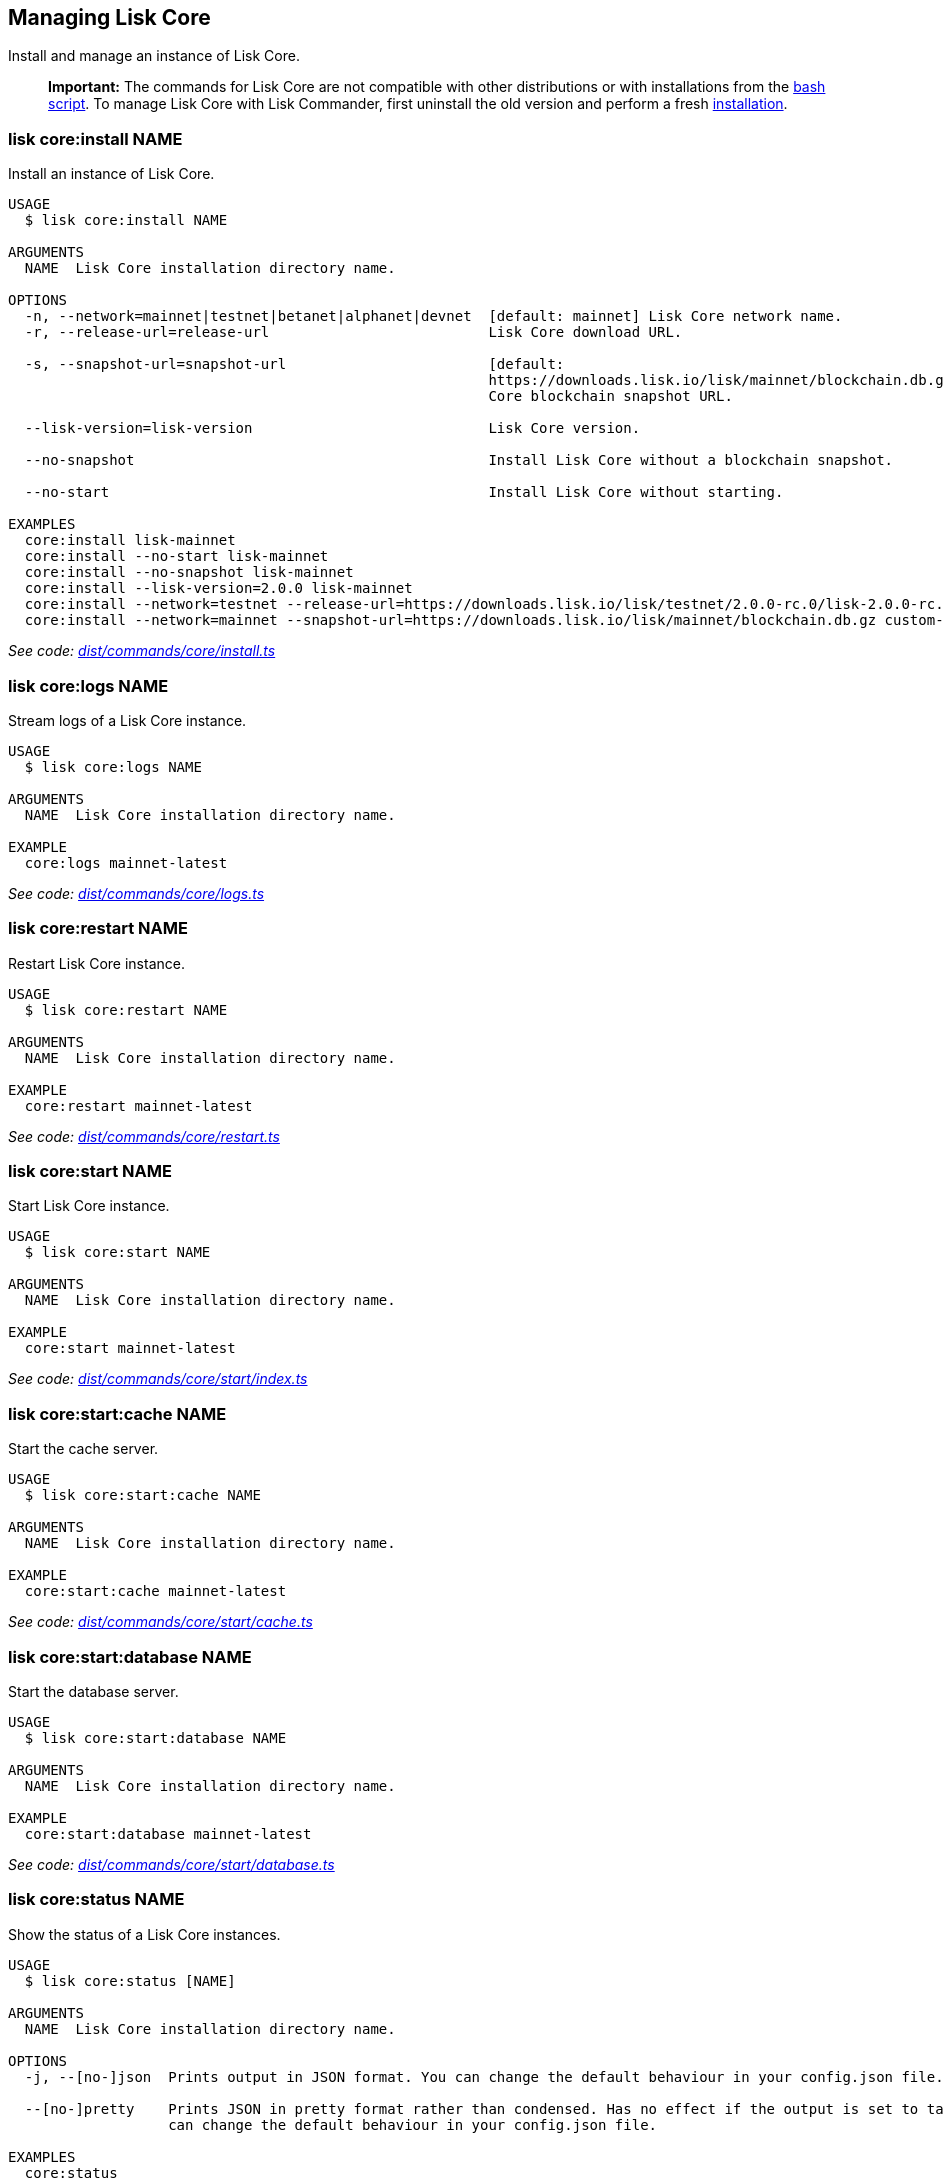 == Managing Lisk Core
:toc:

Install and manage an instance of Lisk Core.

____
*Important:* The commands for Lisk Core are not compatible with other
distributions or with installations from the
link:../../lisk-core/setup/binary.md#option-b-the-bash-script[bash
script]. To manage Lisk Core with Lisk Commander, first uninstall the
old version and perform a fresh
link:#lisk-coreinstall-name[installation].
____

=== lisk core:install NAME

Install an instance of Lisk Core.

[source,bash]
----
USAGE
  $ lisk core:install NAME

ARGUMENTS
  NAME  Lisk Core installation directory name.

OPTIONS
  -n, --network=mainnet|testnet|betanet|alphanet|devnet  [default: mainnet] Lisk Core network name.
  -r, --release-url=release-url                          Lisk Core download URL.

  -s, --snapshot-url=snapshot-url                        [default:
                                                         https://downloads.lisk.io/lisk/mainnet/blockchain.db.gz] Lisk
                                                         Core blockchain snapshot URL.

  --lisk-version=lisk-version                            Lisk Core version.

  --no-snapshot                                          Install Lisk Core without a blockchain snapshot.

  --no-start                                             Install Lisk Core without starting.

EXAMPLES
  core:install lisk-mainnet
  core:install --no-start lisk-mainnet
  core:install --no-snapshot lisk-mainnet
  core:install --lisk-version=2.0.0 lisk-mainnet
  core:install --network=testnet --release-url=https://downloads.lisk.io/lisk/testnet/2.0.0-rc.0/lisk-2.0.0-rc.0-Linux-x86_64.tar.gz lisk-testnet
  core:install --network=mainnet --snapshot-url=https://downloads.lisk.io/lisk/mainnet/blockchain.db.gz custom-mainnet
----

_See code:
https://github.com/LiskHQ/lisk-sdk/blob/master/commander/src/commands/core/install.ts[dist/commands/core/install.ts]_

=== lisk core:logs NAME

Stream logs of a Lisk Core instance.

[source,bash]
----
USAGE
  $ lisk core:logs NAME

ARGUMENTS
  NAME  Lisk Core installation directory name.

EXAMPLE
  core:logs mainnet-latest
----

_See code:
https://github.com/LiskHQ/lisk-sdk/blob/master/commander/src/commands/core/logs.ts[dist/commands/core/logs.ts]_

=== lisk core:restart NAME

Restart Lisk Core instance.

[source,bash]
----
USAGE
  $ lisk core:restart NAME

ARGUMENTS
  NAME  Lisk Core installation directory name.

EXAMPLE
  core:restart mainnet-latest
----

_See code:
https://github.com/LiskHQ/lisk-sdk/blob/master/commander/src/commands/core/restart.ts[dist/commands/core/restart.ts]_

=== lisk core:start NAME

Start Lisk Core instance.

[source,bash]
----
USAGE
  $ lisk core:start NAME

ARGUMENTS
  NAME  Lisk Core installation directory name.

EXAMPLE
  core:start mainnet-latest
----

_See code:
https://github.com/LiskHQ/lisk-sdk/blob/master/commander/src/commands/core/start/index.ts[dist/commands/core/start/index.ts]_

=== lisk core:start:cache NAME

Start the cache server.

[source,bash]
----
USAGE
  $ lisk core:start:cache NAME

ARGUMENTS
  NAME  Lisk Core installation directory name.

EXAMPLE
  core:start:cache mainnet-latest
----

_See code:
https://github.com/LiskHQ/lisk-sdk/blob/master/commander/src/commands/core/start/cache.ts[dist/commands/core/start/cache.ts]_

=== lisk core:start:database NAME

Start the database server.

[source,bash]
----
USAGE
  $ lisk core:start:database NAME

ARGUMENTS
  NAME  Lisk Core installation directory name.

EXAMPLE
  core:start:database mainnet-latest
----

_See code:
https://github.com/LiskHQ/lisk-sdk/blob/master/commander/src/commands/core/start/database.ts[dist/commands/core/start/database.ts]_

=== lisk core:status NAME

Show the status of a Lisk Core instances.

[source,bash]
----
USAGE
  $ lisk core:status [NAME]

ARGUMENTS
  NAME  Lisk Core installation directory name.

OPTIONS
  -j, --[no-]json  Prints output in JSON format. You can change the default behaviour in your config.json file.

  --[no-]pretty    Prints JSON in pretty format rather than condensed. Has no effect if the output is set to table. You
                   can change the default behaviour in your config.json file.

EXAMPLES
  core:status
  core:status mainnet-latest
----

_See code:
https://github.com/LiskHQ/lisk-sdk/blob/master/commander/src/commands/core/status.ts[dist/commands/core/status.ts]_

=== lisk core:stop NAME

Stop Lisk Core instance.

[source,bash]
----
USAGE
  $ lisk core:stop NAME

ARGUMENTS
  NAME  Lisk Core installation directory name.

EXAMPLE
  core:stop mainnet-latest
----

_See code:
https://github.com/LiskHQ/lisk-sdk/blob/master/commander/src/commands/core/stop/index.ts[dist/commands/core/stop/index.ts]_

=== lisk core:stop:cache NAME

Stop the cache server.

[source,bash]
----
USAGE
  $ lisk core:stop:cache NAME

ARGUMENTS
  NAME  Lisk Core installation directory name.

EXAMPLE
  core:stop:cache mainnet-latest
----

_See code:
https://github.com/LiskHQ/lisk-sdk/blob/master/commander/src/commands/core/stop/cache.ts[dist/commands/core/stop/cache.ts]_

=== lisk core:stop:database NAME

Stop the database server.

[source,bash]
----
USAGE
  $ lisk core:stop:database NAME

ARGUMENTS
  NAME  Lisk Core installation directory name.

EXAMPLE
  core:stop:database mainnet-latest
----

_See code:
https://github.com/LiskHQ/lisk-sdk/blob/master/commander/src/commands/core/stop/database.ts[dist/commands/core/stop/database.ts]_

=== lisk core:uninstall NAME

Uninstall an instance of Lisk Core.

[source,bash]
----
USAGE
  $ lisk core:uninstall NAME

ARGUMENTS
  NAME  Lisk Core installation directory name.

EXAMPLE
  core:uninstall mainnet-latest
----

_See code:
https://github.com/LiskHQ/lisk-sdk/blob/master/commander/src/commands/core/uninstall.ts[dist/commands/core/uninstall.ts]_

=== lisk core:upgrade NAME

Upgrade an instance of Lisk Core (Binary) to a specified or latest
version.

____
*Note:* The `+core:upgrade+` command is only supported for Lisk Core
versions > `+2.0.0+`.
____

[source,bash]
----
USAGE
  $ lisk core:upgrade NAME

ARGUMENTS
  NAME  Lisk Core installation directory name.

OPTIONS
  -r, --release-url=release-url  Lisk Core download URL.
  --lisk-version=lisk-version    Lisk Core version.

EXAMPLES
  core:upgrade lisk-mainnet
  core:upgrade --lisk-version=2.0.0 lisk-mainnet
  core:upgrade --release-url=https://downloads.lisk.io/lisk/testnet/2.1.0-rc.0/lisk-2.1.0-rc.0-Linux-x86_64.tar.gz
  lisk-mainnet
----

_See code:
https://github.com/LiskHQ/lisk-sdk/blob/master/commander/src/commands/core/upgrade.ts[dist/commands/core/upgrade.ts]_
